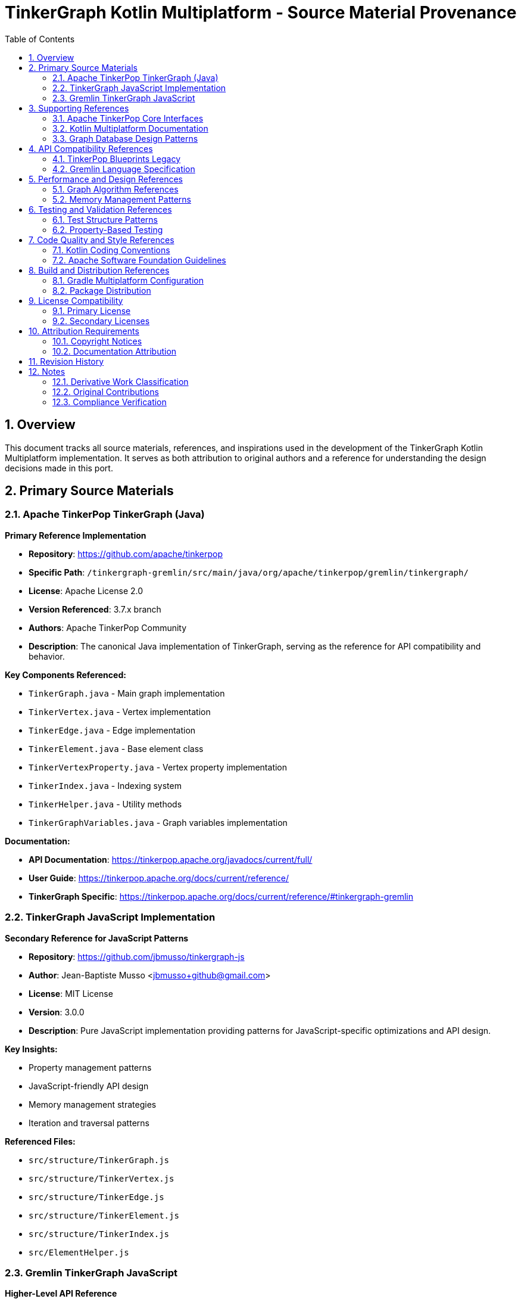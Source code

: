 = TinkerGraph Kotlin Multiplatform - Source Material Provenance
:toc: left
:toclevels: 3
:sectnums:
:source-highlighter: highlight.js

== Overview

This document tracks all source materials, references, and inspirations used in the development of the TinkerGraph Kotlin Multiplatform implementation. It serves as both attribution to original authors and a reference for understanding the design decisions made in this port.

== Primary Source Materials

=== Apache TinkerPop TinkerGraph (Java)

**Primary Reference Implementation**

* *Repository*: https://github.com/apache/tinkerpop
* *Specific Path*: `/tinkergraph-gremlin/src/main/java/org/apache/tinkerpop/gremlin/tinkergraph/`
* *License*: Apache License 2.0
* *Version Referenced*: 3.7.x branch
* *Authors*: Apache TinkerPop Community
* *Description*: The canonical Java implementation of TinkerGraph, serving as the reference for API compatibility and behavior.

**Key Components Referenced:**

* `TinkerGraph.java` - Main graph implementation
* `TinkerVertex.java` - Vertex implementation
* `TinkerEdge.java` - Edge implementation
* `TinkerElement.java` - Base element class
* `TinkerVertexProperty.java` - Vertex property implementation
* `TinkerIndex.java` - Indexing system
* `TinkerHelper.java` - Utility methods
* `TinkerGraphVariables.java` - Graph variables implementation

**Documentation:**

* *API Documentation*: https://tinkerpop.apache.org/javadocs/current/full/
* *User Guide*: https://tinkerpop.apache.org/docs/current/reference/
* *TinkerGraph Specific*: https://tinkerpop.apache.org/docs/current/reference/#tinkergraph-gremlin

=== TinkerGraph JavaScript Implementation

**Secondary Reference for JavaScript Patterns**

* *Repository*: https://github.com/jbmusso/tinkergraph-js
* *Author*: Jean-Baptiste Musso <jbmusso+github@gmail.com>
* *License*: MIT License
* *Version*: 3.0.0
* *Description*: Pure JavaScript implementation providing patterns for JavaScript-specific optimizations and API design.

**Key Insights:**

* Property management patterns
* JavaScript-friendly API design
* Memory management strategies
* Iteration and traversal patterns

**Referenced Files:**

* `src/structure/TinkerGraph.js`
* `src/structure/TinkerVertex.js`
* `src/structure/TinkerEdge.js`
* `src/structure/TinkerElement.js`
* `src/structure/TinkerIndex.js`
* `src/ElementHelper.js`

=== Gremlin TinkerGraph JavaScript

**Higher-Level API Reference**

* *Repository*: https://github.com/jbmusso/gremlin-tinkergraph
* *Author*: Jean-Baptiste Musso
* *License*: MIT License
* *Description*: Higher-level JavaScript implementation with object-oriented patterns and enhanced APIs.

**Key Contributions:**

* Object-oriented design patterns
* Enhanced property handling
* Fluent API designs
* Error handling strategies

== Supporting References

=== Apache TinkerPop Core Interfaces

**Structural Foundation**

* *Repository*: https://github.com/apache/tinkerpop
* *Path*: `/gremlin-core/src/main/java/org/apache/tinkerpop/gremlin/structure/`
* *License*: Apache License 2.0

**Referenced Interfaces:**

* `Graph.java` - Core graph interface
* `Vertex.java` - Vertex interface
* `Edge.java` - Edge interface
* `Element.java` - Base element interface
* `Property.java` - Property interface
* `VertexProperty.java` - Vertex property interface
* `Direction.java` - Direction enumeration

=== Kotlin Multiplatform Documentation

**Platform Implementation Guidance**

* *Source*: JetBrains Kotlin Documentation
* *URL*: https://kotlinlang.org/docs/multiplatform.html
* *Areas Referenced*:
  - Expected/actual declarations
  - Platform-specific implementations
  - Common code patterns
  - Performance considerations

=== Graph Database Design Patterns

**Theoretical and Implementation Guidance**

* *Book*: "Graph Databases" by Ian Robinson, Jim Webber, and Emil Eifrem
* *Publisher*: O'Reilly Media
* *Edition*: 2nd Edition
* *ISBN*: 978-1491930892
* *Areas Referenced*:
  - Graph data modeling
  - Index design patterns
  - Performance optimization strategies

== API Compatibility References

=== TinkerPop Blueprints Legacy

**Historical API Context**

* *Repository*: https://github.com/tinkerpop/blueprints (archived)
* *License*: BSD 3-Clause
* *Purpose*: Understanding evolution of graph APIs and maintaining backward compatibility concepts

=== Gremlin Language Specification

**Query Language Compatibility**

* *Documentation*: https://tinkerpop.apache.org/docs/current/reference/#graph-traversal-steps
* *Purpose*: Ensuring graph structure supports standard Gremlin traversals
* *Areas*:
  - Graph traversal patterns
  - Property access patterns
  - Element filtering requirements

== Performance and Design References

=== Graph Algorithm References

**Algorithmic Foundations**

* *Book*: "Introduction to Algorithms" by Cormen, Leiserson, Rivest, and Stein
* *Edition*: 3rd Edition
* *Chapters*: 22-26 (Graph Algorithms)
* *Purpose*: Implementation of efficient graph traversal and search algorithms

=== Memory Management Patterns

**Platform-Specific Optimization**

* *JVM*: "Java Performance: The Definitive Guide" by Scott Oaks
* *JavaScript*: MDN Web Docs - Memory Management
* *Native*: Kotlin/Native documentation on memory management

== Testing and Validation References

=== Test Structure Patterns

**Test Organization**

* *Source*: Apache TinkerPop test suites
* *Path*: `/tinkergraph-gremlin/src/test/java/`
* *Purpose*: Ensuring comprehensive test coverage and compatibility validation

=== Property-Based Testing

**Testing Methodology**

* *Library*: Kotest Property Testing
* *Documentation*: https://kotest.io/docs/proptest/property-based-testing.html
* *Purpose*: Ensuring robustness through property-based testing strategies

== Code Quality and Style References

=== Kotlin Coding Conventions

**Code Style Standards**

* *Source*: JetBrains Kotlin Style Guide
* *URL*: https://kotlinlang.org/docs/coding-conventions.html
* *Areas*:
  - Naming conventions
  - File organization
  - Documentation standards

=== Apache Software Foundation Guidelines

**Open Source Best Practices**

* *Source*: Apache Software Foundation
* *URL*: https://www.apache.org/foundation/
* *Areas*:
  - Licensing compliance
  - Attribution requirements
  - Community guidelines

== Build and Distribution References

=== Gradle Multiplatform Configuration

**Build System Setup**

* *Documentation*: Gradle Kotlin DSL and Kotlin Multiplatform Plugin
* *URL*: https://docs.gradle.org/current/userguide/kotlin_dsl.html
* *Purpose*: Multi-target build configuration

=== Package Distribution

**Platform-Specific Distribution**

* *Maven Central*: https://central.sonatype.org/
* *NPM*: https://docs.npmjs.com/
* *Native Distribution*: Kotlin/Native compilation guidelines

== License Compatibility

=== Primary License

**Apache License 2.0**

* *Compatibility*: Compatible with MIT, BSD, and other permissive licenses
* *Requirements*: Attribution and license notice preservation
* *Source Files*: All original Java TinkerPop code

=== Secondary Licenses

**MIT License Components**

* *Sources*: JavaScript implementations (tinkergraph-js, gremlin-tinkergraph)
* *Compatibility*: Fully compatible with Apache 2.0
* *Requirements*: Copyright notice preservation

== Attribution Requirements

=== Copyright Notices

All files derived from or inspired by the referenced materials will include appropriate copyright notices:

```
/*
 * Based on Apache TinkerPop TinkerGraph implementation
 * Original work: Copyright (c) Apache Software Foundation
 *
 * Kotlin Multiplatform implementation
 * Copyright (c) [Year] [Contributors]
 *
 * Licensed under the Apache License, Version 2.0
 */
```

=== Documentation Attribution

This implementation acknowledges:

* Apache TinkerPop community for the original design and implementation
* Jean-Baptiste Musso for JavaScript implementation insights
* JetBrains for Kotlin Multiplatform technology
* Graph database community for theoretical foundations

== Revision History

[cols="1,2,3"]
|===
|Version |Date |Changes

|1.0 |2024-01-XX |Initial provenance documentation
|===

== Notes

=== Derivative Work Classification

This implementation is a derivative work based on:

1. **Structural derivation** from Apache TinkerPop interfaces
2. **Behavioral compatibility** with Java TinkerGraph implementation
3. **Pattern inspiration** from JavaScript implementations
4. **Platform adaptation** for Kotlin Multiplatform

=== Original Contributions

While based on existing implementations, this project contributes:

1. **Kotlin Multiplatform architecture** - Novel for graph databases
2. **Platform-specific optimizations** - Tailored for each target platform
3. **Modern Kotlin idioms** - Updated API patterns and language features
4. **Cross-platform consistency** - Unified API across all platforms

=== Compliance Verification

Regular compliance checks ensure:

* Proper attribution maintenance
* License requirement fulfillment
* API compatibility preservation
* Community guideline adherence
